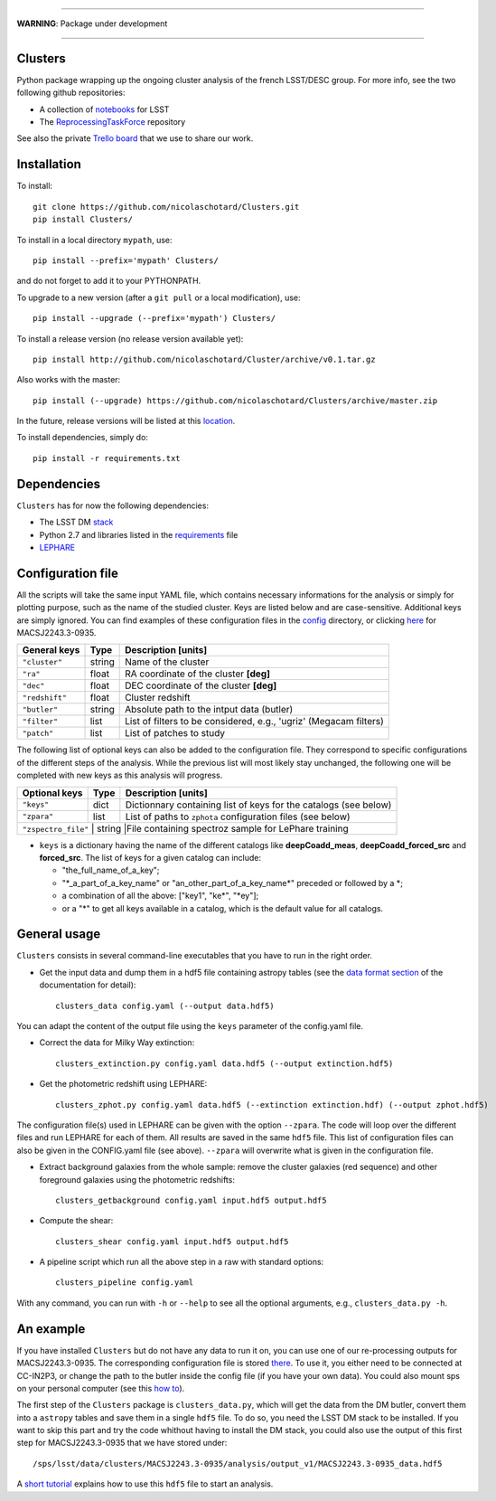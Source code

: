 .. image:: https://readthedocs.org/projects/clusters/badge/?version=latest
   :target: http://clusters.readthedocs.io/en/latest/?badge=latest
   :alt: Documentation Status

.. image:: https://landscape.io/github/nicolaschotard/Clusters/master/landscape.svg?style=flat
   :target: https://landscape.io/github/nicolaschotard/Clusters/master
   :alt: Code Health

.. image:: https://travis-ci.org/nicolaschotard/Clusters.svg?branch=master
   :target: https://travis-ci.org/nicolaschotard/Clusters
   :alt: Travis CI build status (Linux)

.. image:: https://codecov.io/gh/nicolaschotard/Clusters/branch/master/graph/badge.svg
  :target: https://codecov.io/gh/nicolaschotard/Clusters

____

**WARNING**: Package under development

____

.. inclusion-marker-do-not-remove

Clusters
--------

Python package wrapping up the ongoing cluster analysis of the french
LSST/DESC group. For more info, see the two following github
repositories:

- A collection of `notebooks <https://github.com/lsst-france/LSST_notebooks>`_ for LSST
- The `ReprocessingTaskForce <https://github.com/DarkEnergyScienceCollaboration/ReprocessingTaskForce>`_ repository

See also the private `Trello board
<https://trello.com/b/Lhg6VAq2/clusters>`_ that we use to share our
work.

Installation
------------

To install::

  git clone https://github.com/nicolaschotard/Clusters.git
  pip install Clusters/

To install in a local directory ``mypath``, use::

  pip install --prefix='mypath' Clusters/

and do not forget to add it to your PYTHONPATH.

To upgrade to a new version (after a ``git pull`` or a local modification), use::

  pip install --upgrade (--prefix='mypath') Clusters/

To install a release version (no release version available yet)::

  pip install http://github.com/nicolaschotard/Cluster/archive/v0.1.tar.gz

Also works with the master::

  pip install (--upgrade) https://github.com/nicolaschotard/Clusters/archive/master.zip

In the future, release versions will be listed at this `location
<http://github.com/nicolaschotard/Clusters/releases>`_.

To install dependencies, simply do::

  pip install -r requirements.txt


Dependencies
------------

``Clusters`` has for now the following dependencies:

- The LSST DM `stack <https://developer.lsst.io/build-ci/lsstsw.html>`_
- Python 2.7 and libraries listed in the `requirements <requirements.txt>`_ file
- `LEPHARE <http://cesam.lam.fr/lephare/lephare.html>`_


Configuration file
------------------

All the scripts will take the same input YAML file, which contains
necessary informations for the analysis or simply for plotting purpose,
such as the name of the studied cluster. Keys are listed below and are
case-sensitive. Additional keys are simply ignored. You can find
examples of these configuration files in the `config
<https://github.com/nicolaschotard/Clusters/blob/master/configs>`_
directory, or clicking `here
<https://github.com/nicolaschotard/Clusters/blob/master/configs/MACSJ2243.3-0935.yaml>`_
for MACSJ2243.3-0935.

+--------------------+--------+-------------------------------------------------------------------+
| General keys       | Type   | Description [units]                                               |
+====================+========+===================================================================+
| ``"cluster"``      | string | Name of the cluster                                               |
+--------------------+--------+-------------------------------------------------------------------+
| ``"ra"``           | float  | RA coordinate of the cluster **[deg]**                            |
+--------------------+--------+-------------------------------------------------------------------+
| ``"dec"``          | float  | DEC coordinate of the cluster **[deg]**                           |
+--------------------+--------+-------------------------------------------------------------------+
| ``"redshift"``     | float  | Cluster redshift                                                  |
+--------------------+--------+-------------------------------------------------------------------+
| ``"butler"``       | string | Absolute path to the intput data (butler)                         |
+--------------------+--------+-------------------------------------------------------------------+
| ``"filter"``       | list   | List of filters to be considered, e.g., 'ugriz' (Megacam filters) |
+--------------------+--------+-------------------------------------------------------------------+
| ``"patch"``        | list   | List of patches to study                                          |
+--------------------+--------+-------------------------------------------------------------------+

The following list of optional keys can also be added to the
configuration file. They correspond to specific configurations of the
different steps of the analysis. While the previous list will most
likely stay unchanged, the following one will be completed with new
keys as this analysis will progress.

+---------------+--------+------------------------------------------------------------------+
| Optional keys | Type   | Description [units]                                              |
+===============+========+==================================================================+
| ``"keys"``    | dict   | Dictionnary containing list of keys for the catalogs (see below) |
+---------------+--------+------------------------------------------------------------------+
| ``"zpara"``   | list   | List of paths to ``zphota`` configuration files (see below)      |
+---------------+--------+------------------------------------------------------------------+
| ``"zspectro_file"``   | string  |File containing spectroz sample for LePhare training     |
+---------------+--------+------------------------------------------------------------------+

- ``keys`` is a dictionary having the name of the different catalogs
  like **deepCoadd_meas**, **deepCoadd_forced_src** and
  **forced_src**. The list of keys for a given catalog can include:

  - "the_full_name_of_a_key";
  - "\*_a_part_of_a_key_name" or "an_other_part_of_a_key_name\*"
    preceded or followed by a \*;
  - a combination of all the above: ["key1", "ke\*", "\*ey"];
  - or a "*" to get all keys available in a catalog, which is the
    default value for all catalogs.




General usage
-------------

``Clusters`` consists in several command-line executables that you
have to run in the right order.

- Get the input data and dump them in a hdf5 file containing astropy
  tables (see the `data format section
  <http://clusters.readthedocs.io/en/latest/data.html>`_ of the
  documentation for detail)::

    clusters_data config.yaml (--output data.hdf5)

You can adapt the content of the output file using the ``keys``
parameter of the config.yaml file.

- Correct the data for Milky Way extinction::

    clusters_extinction.py config.yaml data.hdf5 (--output extinction.hdf5)

- Get the photometric redshift using LEPHARE::

    clusters_zphot.py config.yaml data.hdf5 (--extinction extinction.hdf) (--output zphot.hdf5)

The configuration file(s) used in LEPHARE can be given with the option
``--zpara``. The code will loop over the different files and run
LEPHARE for each of them. All results are saved in the same ``hdf5``
file. This list of configuration files can also be given in the
CONFIG.yaml file (see above). ``--zpara`` will overwrite what is given
in the configuration file.

- Extract background galaxies from the whole sample: remove the
  cluster galaxies (red sequence) and other foreground galaxies using
  the photometric redshifts::

    clusters_getbackground config.yaml input.hdf5 output.hdf5

- Compute the shear::

    clusters_shear config.yaml input.hdf5 output.hdf5

- A pipeline script which run all the above step in a raw with standard options::

    clusters_pipeline config.yaml

With any command, you can run with ``-h`` or ``--help`` to see all the
optional arguments, e.g., ``clusters_data.py -h``.


An example
----------

If you have installed ``Clusters`` but do not have any data to run it
on, you can use one of our re-processing outputs for
MACSJ2243.3-0935. The corresponding configuration file is stored
`there <configs/MACSJ2243.3-0935.yaml>`_. To use it, you either need
to be connected at CC-IN2P3, or change the path to the butler inside
the config file (if you have your own data). You could also mount sps
on your personal computer (see this `how to
<http://lsstnotes.readthedocs.io/en/latest/sshfs.html>`_).

The first step of the ``Clusters`` package is ``clusters_data.py``,
which will get the data from the DM butler, convert them into a
``astropy`` tables and save them in a single ``hdf5`` file. To do so,
you need the LSST DM stack to be installed. If you want to skip this
part and try the code whithout having to install the DM stack, you
could also use the output of this first step for MACSJ2243.3-0935 that
we have stored under::

  /sps/lsst/data/clusters/MACSJ2243.3-0935/analysis/output_v1/MACSJ2243.3-0935_data.hdf5

A `short tutorial
<http://clusters.readthedocs.io/en/latest/data.html#work-with-the-table>`_
explains how to use this ``hdf5`` file to start an analysis.
